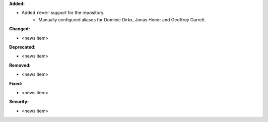 **Added:**

* Added ``rever`` support for the repository.
    - Manually configured aliases for Dominic Dirkx, Jonas Hener and Geoffrey
      Garrett.

**Changed:**

* <news item>

**Deprecated:**

* <news item>

**Removed:**

* <news item>

**Fixed:**

* <news item>

**Security:**

* <news item>

